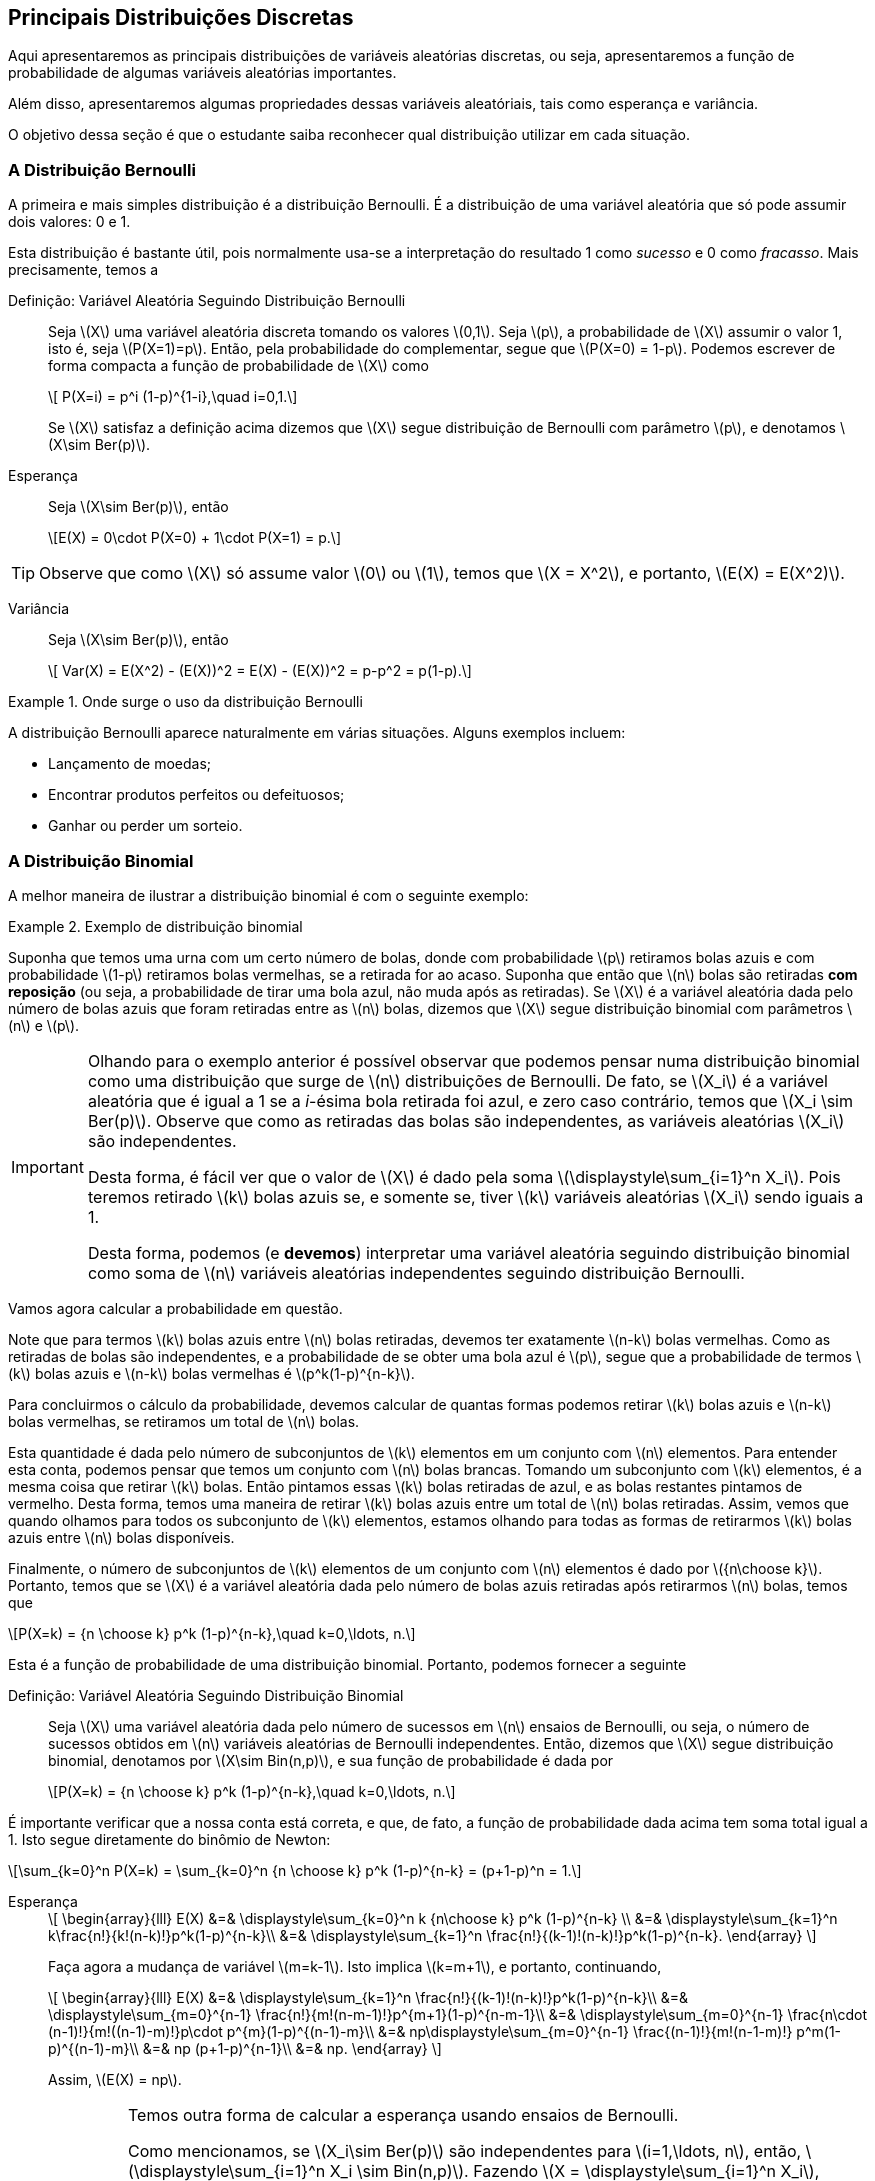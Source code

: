 == Principais Distribuições Discretas

(((Distribuição)))

Aqui apresentaremos as principais distribuições de variáveis aleatórias discretas, ou seja, 
apresentaremos a função de probabilidade de algumas variáveis aleatórias importantes.

Além disso, apresentaremos algumas propriedades dessas variáveis aleatóriais, tais como
esperança e variância.

O objetivo dessa seção é que o estudante saiba reconhecer qual distribuição utilizar em 
cada situação. 

=== A Distribuição Bernoulli

(((Distribuição, Bernoulli)))

A primeira e mais simples distribuição é a distribuição Bernoulli. É a distribuição de uma 
variável aleatória que só pode assumir dois valores: 0 e 1.

Esta distribuição é bastante útil, pois normalmente usa-se a interpretação do resultado
1 como _sucesso_ e 0 como _fracasso_.  Mais precisamente, temos a

Definição: Variável Aleatória Seguindo Distribuição Bernoulli::
+
--
Seja latexmath:[$X$] uma variável aleatória discreta tomando os valores latexmath:[$0,1$]. 
Seja latexmath:[$p$], a probabilidade de latexmath:[$X$] assumir o valor 1, isto é,
seja latexmath:[$P(X=1)=p$]. Então, pela probabilidade do complementar, segue que
latexmath:[$P(X=0) = 1-p$]. Podemos escrever de forma compacta a função de probabilidade
de latexmath:[$X$] como
[latexmath]
++++
\[ P(X=i) = p^i (1-p)^{1-i},\quad i=0,1.\]
++++
Se latexmath:[$X$] satisfaz a definição acima dizemos que latexmath:[$X$] segue 
distribuição de Bernoulli com parâmetro latexmath:[$p$], e denotamos
latexmath:[$X\sim Ber(p)$]. 
--

Esperança::
+
--
Seja latexmath:[$X\sim Ber(p)$], então
[latexmath]
++++
\[E(X) = 0\cdot P(X=0) + 1\cdot P(X=1) = p.\]
++++
--

TIP: Observe que como latexmath:[$X$] só assume valor latexmath:[$0$] ou latexmath:[$1$], temos que 
latexmath:[$X = X^2$], e portanto, latexmath:[$E(X) = E(X^2)$].

Variância::
+
--
Seja latexmath:[$X\sim Ber(p)$], então
[latexmath]
++++
\[
Var(X) = E(X^2) - (E(X))^2 = E(X) - (E(X))^2 = p-p^2 = p(1-p).\]
++++
--

.Onde surge o uso da distribuição Bernoulli
====
A distribuição Bernoulli aparece naturalmente em várias situações. Alguns exemplos incluem:

* Lançamento de moedas;
* Encontrar produtos perfeitos ou defeituosos;
* Ganhar ou perder um sorteio.
====

=== A Distribuição Binomial

(((Distribuição, Binomial)))

A melhor maneira de ilustrar a distribuição binomial é com o seguinte exemplo:

.Exemplo de distribuição binomial
====
Suponha que temos uma urna com um certo número de bolas, donde com probabilidade
latexmath:[$p$] retiramos bolas azuis e com probabilidade latexmath:[$1-p$]
retiramos bolas vermelhas, se a retirada for ao acaso. Suponha que então
que latexmath:[$n$] bolas são retiradas *com reposição* (ou seja,
a probabilidade de tirar uma bola azul, não muda após as retiradas). 
Se latexmath:[$X$] é a variável aleatória dada pelo número de bolas azuis
que foram retiradas entre as latexmath:[$n$] bolas, dizemos que 
latexmath:[$X$] segue distribuição binomial com parâmetros latexmath:[$n$] 
e latexmath:[$p$]. 
====

[IMPORTANT]
====
Olhando para o exemplo anterior é possível observar que podemos pensar
numa distribuição binomial como uma distribuição que surge de 
latexmath:[$n$] distribuições de Bernoulli. De fato, se latexmath:[$X_i$]
é a variável aleatória que é igual a 1 se a _i_-ésima bola retirada foi
azul, e zero caso contrário, temos que latexmath:[$X_i \sim Ber(p)$]. 
Observe que como as retiradas das bolas são independentes, as variáveis
aleatórias latexmath:[$X_i$] são independentes. 

Desta forma, é fácil ver que o valor de latexmath:[$X$] é dado pela soma
latexmath:[$\displaystyle\sum_{i=1}^n X_i$]. Pois teremos retirado 
latexmath:[$k$] bolas azuis se, e somente se, tiver latexmath:[$k$]
variáveis aleatórias latexmath:[$X_i$] sendo iguais a 1.

Desta forma, podemos (e *devemos*) interpretar uma variável aleatória
seguindo distribuição binomial
como soma de latexmath:[$n$] variáveis aleatórias independentes
seguindo distribuição Bernoulli.
====

Vamos agora calcular a probabilidade em questão.

Note que para termos latexmath:[$k$] bolas azuis entre latexmath:[$n$] bolas
retiradas, devemos  ter exatamente latexmath:[$n-k$] bolas vermelhas. 
Como as retiradas de bolas são independentes, e a probabilidade de se 
obter uma bola azul é latexmath:[$p$], segue que a probabilidade
de termos latexmath:[$k$] bolas azuis e latexmath:[$n-k$] bolas vermelhas
é latexmath:[$p^k(1-p)^{n-k}$]. 

Para concluirmos o cálculo da probabilidade,
devemos calcular de quantas formas podemos retirar latexmath:[$k$] bolas
azuis e latexmath:[$n-k$] bolas vermelhas, se retiramos um total de 
latexmath:[$n$] bolas.

Esta quantidade é dada pelo número de subconjuntos de latexmath:[$k$] 
elementos em um conjunto com latexmath:[$n$] elementos. Para entender
esta conta, podemos pensar que temos um conjunto com latexmath:[$n$] 
bolas brancas. Tomando um subconjunto com latexmath:[$k$] elementos,
é a mesma coisa que retirar latexmath:[$k$] bolas. Então
pintamos essas latexmath:[$k$] bolas retiradas de azul, e as bolas
restantes pintamos de vermelho. Desta forma, temos uma maneira de 
retirar latexmath:[$k$] bolas azuis entre um total de latexmath:[$n$]
bolas retiradas. Assim, vemos que quando olhamos para todos os 
subconjunto de latexmath:[$k$] elementos, estamos olhando para
todas as formas de retirarmos latexmath:[$k$] bolas azuis 
entre latexmath:[$n$] bolas disponíveis.

Finalmente, o número de subconjuntos de latexmath:[$k$] elementos
de um conjunto com latexmath:[$n$] elementos é dado por
latexmath:[${n\choose k}$]. Portanto, temos que se latexmath:[$X$]
é a variável aleatória dada pelo número de bolas azuis retiradas
após retirarmos latexmath:[$n$] bolas, temos que
[latexmath]
++++
\[P(X=k) = {n \choose k} p^k (1-p)^{n-k},\quad k=0,\ldots, n.\]
++++

Esta é a função de probabilidade de uma distribuição binomial. Portanto, podemos fornecer
a seguinte

Definição: Variável Aleatória Seguindo Distribuição Binomial::
+
--
Seja latexmath:[$X$] uma variável aleatória dada pelo número de sucessos em latexmath:[$n$] 
ensaios de Bernoulli, ou seja, o número de sucessos obtidos em latexmath:[$n$]
variáveis aleatórias de Bernoulli independentes. Então, dizemos que latexmath:[$X$]
segue distribuição binomial, denotamos por latexmath:[$X\sim Bin(n,p)$], e sua função de probabilidade é dada por
[latexmath]
++++
\[P(X=k) = {n \choose k} p^k (1-p)^{n-k},\quad k=0,\ldots, n.\]
++++
--

É importante verificar que a nossa conta está correta, e que, de fato, a função de probabilidade
dada acima tem soma total igual a 1. Isto segue diretamente do binômio de Newton:

[latexmath]
++++
\[\sum_{k=0}^n P(X=k) = \sum_{k=0}^n {n \choose k} p^k (1-p)^{n-k} = (p+1-p)^n = 1.\]
++++


Esperança:: 
+
--
[latexmath]
++++
\[
\begin{array}{lll}
E(X) &=& \displaystyle\sum_{k=0}^n k {n\choose k} p^k (1-p)^{n-k} \\
&=& \displaystyle\sum_{k=1}^n k\frac{n!}{k!(n-k)!}p^k(1-p)^{n-k}\\
&=& \displaystyle\sum_{k=1}^n \frac{n!}{(k-1)!(n-k)!}p^k(1-p)^{n-k}.
\end{array}
\]
++++
Faça agora a mudança de variável latexmath:[$m=k-1$]. Isto 
implica latexmath:[$k=m+1$], e portanto, continuando,
[latexmath]
++++
\[
\begin{array}{lll}
E(X) &=& \displaystyle\sum_{k=1}^n \frac{n!}{(k-1)!(n-k)!}p^k(1-p)^{n-k}\\
&=& \displaystyle\sum_{m=0}^{n-1} \frac{n!}{m!(n-m-1)!}p^{m+1}(1-p)^{n-m-1}\\
&=& \displaystyle\sum_{m=0}^{n-1} \frac{n\cdot (n-1)!}{m!((n-1)-m)!}p\cdot p^{m}(1-p)^{(n-1)-m}\\
&=& np\displaystyle\sum_{m=0}^{n-1} \frac{(n-1)!}{m!(n-1-m)!} p^m(1-p)^{(n-1)-m}\\
&=& np (p+1-p)^{n-1}\\
&=& np.
\end{array}
\]
++++

Assim, latexmath:[$E(X) = np$]. 

[IMPORTANT]
====
Temos outra forma de calcular a esperança usando ensaios de Bernoulli.

Como mencionamos, se latexmath:[$X_i\sim Ber(p)$] são independentes para
latexmath:[$i=1,\ldots, n$], então, latexmath:[$\displaystyle\sum_{i=1}^n X_i \sim Bin(n,p)$].
Fazendo latexmath:[$X = \displaystyle\sum_{i=1}^n X_i$], temos que latexmath:[$X\sim Bin(n,p)$],
e usando a propriedade de soma de esperança, segue que
[latexmath]
++++
\[E(X) = E\Big(\sum_{i=1}^n X_i\Big) = \sum_{i=1}^n E(X_i) = \sum_{i=1}^n p = np,\]
++++
pois, como vimos na distribuição Bernoulli, latexmath:[$E(X_i) = p$]. 
====
--

Variância::
+
--
Vamos começar calculando latexmath:[$E(X^2)$]:
[latexmath]
++++
\[
\begin{array}{lll}
E(X^2) &=& \displaystyle\sum_{k=0}^n k^2 {n\choose k}p^k (1-p)^{n-k}\\
&=& \displaystyle\sum_{k=1}^n k(k-1 +1) {n\choose k}p^k (1-p)^{n-k}\\
&=& \displaystyle\sum_{k=2}^n k(k-1) {n\choose k}p^k (1-p)^{n-k} + \displaystyle\sum_{k=1}^n k {n\choose k}p^k (1-p)^{n-k}\\
&=& \displaystyle\sum_{k=2}^n k(k-1) {n\choose k}p^k (1-p)^{n-k} + E(X)\\
&=& \displaystyle\sum_{k=2}^n k(k-1) {n\choose k}p^k (1-p)^{n-k} + np.
\end{array}
\]
++++
Vamos então calcular o último somatório do lado direito:
[latexmath]
++++
\[
\begin{array}{lll}
\displaystyle\sum_{k=2}^n k(k-1) {n\choose k}p^k (1-p)^{n-k} &=& \displaystyle\sum_{k=2}^n k(k-1) \frac{n!}{k!(n-k)!}p^k (1-p)^{n-k}\\
&=& \displaystyle\sum_{k=2}^n \frac{n!}{(k-2)!(n-k)!}p^k (1-p)^{n-k}.
\end{array}
\]
++++
Façamos agora a mudança de variável latexmath:[$m=k-2$], daí latexmath:[$k=m+2$]. Portanto,
[latexmath]
++++
\[
\begin{array}{lll}
\displaystyle\sum_{k=2}^n k(k-1) {n\choose k}p^k (1-p)^{n-k} &=& \displaystyle\sum_{m=0}^{n-2}  \frac{n!}{m!(n-2-m)!}p^{m+2} (1-p)^{n-2-m}\\
&=& \displaystyle\sum_{m=0}^{n-2}  n(n-1)\frac{(n-2)!}{m!(n-2-m)!}p^2\cdot p^{m} (1-p)^{n-2-m}\\
&=& n(n-1)p^2 \displaystyle\sum_{m=0}^{n-2}  \frac{(n-2)!}{m!(n-2-m)!}p^{m} (1-p)^{n-2-m}\\
&=& n(n-1)p^2 (p+1-p)^{n-2}\\
&=& n(n-1)p^2.
\end{array}
\]
++++

Assim, juntando as contas, temos que
[latexmath]
++++
\[
E(X^2) = n(n-1)p^2 + np = (np)^2 + np - np^2 = (np)^2 + np(1-p). 
\]
++++

Finalmente, obtemos
[latexmath]
++++
\[
\begin{array}{lll}
Var(X) &=& E(X^2) - (E(X))^2 = (np)^2 + np(1-p)-(np)^2\\
&=& np(1-p).
\end{array}
\]
++++
--

Exercício::
+
--
Um servidor de um jogo online possui 20 _slots_ disponíveis, ou seja,
aceita até 20 jogadores simultaneamente. A probabilidade, em qualquer
hora do dia, de que um desses _slots_ esteja disponível é de 40%, 
e que a disponibilidade dos _slots_ são independentes.
Qual a probabilidade de um par de amigos encontrarem dois slots disponíveis?
--

_Solução_::
+
--
Seja latexmath:[$X$] o número de _slots_ disponíveis no jogo. Sabemos,
pela definição do problema que latexmath:[$X\sim Bin(20,0.4)$].
Queremos calcular latexmath:[$P(X\geq 2)$]. 

Note que latexmath:[$P(X\geq 2) = 1 - P(X=1) - P(X=0)$]. Daí,
[latexmath]
++++
\[
P(X=0) = {20 \choose 0} (0.4)^0(0.6)^{20} = (0.6)^{20};
\]
++++
e
[latexmath]
++++
\[
P(X=1) = {20\choose 1} 0.4(0.6)^{19} = 20\cdot 0.4 (0.6)^{19} = 8\cdot (0.6)^{19}.
\]
++++
Desta forma,
[latexmath]
++++
\[
P(X\geq 2) = 1-(0.6)^{20} - 8(0.6)^{19}.
\]
++++
--

NOTE: Observe que a hipótese de independência no exemplo acima não é realista, porém
é necessária para ser possível trabalhar matematicamente. Caso contrário seria
muito complicado. Suposições desta natureza para facilitar a resolução prática
de problemas são muito comuns.


=== A Distribuição Geométrica
(((Distribuição, Geométrica)))

Suponha que uma pessoa tem uma moeda que pode ser desonesta, 
ou seja, assume cara com probabilidade latexmath:[$p$], e coroa com probabilidade
latexmath:[$1-p$]. Vamos agora considerar o experimento aleatório:
lançar esta moeda sucessivamente até obter cara.

Qual a probabilidade da cara ser obtida no lançamento número latexmath:[$k$]?
Ou colocando numa forma mais matemática, se latexmath:[$X$] é a variável
aleatória dada pelo número do lançamento no qual a cara foi obtida, qual
é a probabilidade latexmath:[$P(X=k)$]?

A resposta é simples. Para obtermos cara no lançamento número latexmath:[$k$],
esta pessoa terá que ter obtido coroa em todos os latexmath:[$k-1$] lançamentos
anteriores e ter obtido cara exatamente no latexmath:[$k$]-ésimo lançamento. 
Como os lançamentos das moedas são independentes, temos que esta probabilidade
é
[latexmath]
++++
\[
P(X=k) = p(1-p)^{k-1},\quad k=1,2,\ldots.
\]
++++

Essa variável aleatória latexmath:[$X$] é uma variável aleatória que segue distribuição geométrica. 
Mais precisamente,

Definição: Variável Aleatória Seguindo Distribuição Geométrica::
+
--
Sejam latexmath:[$X_1,X_2,X_3,\ldots$] variáveis aleatórias independentes seguindo distribuição
Bernoulli com parâmetro latexmath:[$p$]. Seja latexmath:[$X$] a variável aleatória dada pela
ocorrência do primeiro sucesso, ou seja, o menor índice latexmath:[$i$], tal que latexmath:[$X_i$]
teve sucesso. Então, dizemos que latexmath:[$X$] segue distribuição geométrica com parâmetro latexmath:[$p$],
e denotamos latexmath:[$X\sim G(p)$]. A função de probabilidade de latexmath:[$X$] é dada por
[latexmath]
++++
\[
P(X=k) = p(1-p)^{k-1},\quad k=1,2,\ldots.
\]
++++
--

Primeiro vamos observar que a nossa conta está correta e, de fato, a função descrita acima é uma função de probabilidade.
Temos claramente que latexmath:[$p(1-p)^{k-1}\geq 0$], e pela soma dos termos de uma progressão *geométrica*, temos
[latexmath]
++++
\[
\sum_{k=1}^\infty p(1-p)^{k-1} = p\sum_{k=1}^\infty (1-p)^{k-1} = p\frac{1}{1-(1-p)} = \frac{p}{p} = 1.
\]
++++

Antes de calcularmos a esperança e variância da distribuição geométrica utilizaremos os seguintes resultados
sobre séries geométricas e suas derivadas:

* Definindo a função latexmath:[$f(r) = \sum_{k=0}^\infty r^k$], temos que ela converge para 
latexmath:[$0\leq r < 1$], e vale a igualdade
[latexmath]
++++
\[
f(r) = \sum_{k=0}^\infty r^k = \frac{1}{1-r};
\]
++++

* Temos que para todo latexmath:[$0\leq r < 1$], latexmath:[$f$] é infinitamente diferenciável, e sua derivada, para
latexmath:[$0\leq r <1$] é dada por
[latexmath]
++++
\[
f'(r) = \sum_{k=1}^\infty k r^{k-1} = \frac{1}{(1-r)^2};
\]
++++

* Para latexmath:[$0\leq r <1$] a segunda derivada de latexmath:[$f$] é dada por
[latexmath]
++++
\[
f''(r) = \sum_{k=2}^\infty k(k-1)r^{k-2} = \frac{2}{(1-r)^3}.
\]
++++


Esperança::
+
--
Temos que
[latexmath]
++++
\[
\begin{array}{lll}
E(X)&=& \displaystyle\sum_{k=1}^\infty kp(1-p)^{k-1}\\
&=& p \displaystyle\sum_{k=1}^\infty k (1-p)^{k-1}\\
&=& p \displaystyle\frac{1}{(1-(1-p))^2}\\
&=& p \displaystyle\frac{1}{p^2}\\
&=&\displaystyle\frac{1}{p}.
\end{array}
\]
++++
--


Variância::
+
--

Para encontrar latexmath:[$E(X^2)$] vamos calcular primeiro
latexmath:[$E[X(X-1)\]$], usando a fórmula da segunda derivada
da série geométrica:
[latexmath]
++++
\[
\begin{array}{lll}
E[X(X-1)] &=& \displaystyle\sum_{k=2}^\infty k(k-1) p(1-p)^{k-1}\\
&=& p(1-p) \displaystyle\sum_{k=2}^\infty k(k-1) (1-p)^{k-2}\\
&=& p (1-p) \displaystyle\frac{2}{(1-(1-p))^3}\\
&=& p (1-p) \displaystyle\frac{2}{p^3}\\
&=& \displaystyle\frac{2(1-p)}{p^2}.
\end{array}
\]
++++

Assim, segue que:
[latexmath]
++++
\[
E[X(X-1)] = E(X^2-X) = E(X^2) - E(X) = E(X^2) - \frac{1}{p}.
\]
++++
Ou seja, 
[latexmath]
++++
\[
E(X^2) = E(X^2) + \frac{1}{p} = \frac{2(1-p)}{p^2} + \frac{1}{p} = \frac{2-2p}{p^2}+\frac{p}{p^2} = \frac{2-p}{p^2}.
\]
++++
Finalmente,
[latexmath]
++++
\[
Var(X) = E(X^2) - (E(X))^2 = \frac{2-p}{p^2} - \frac{1}{p^2} = \frac{1-p}{p^2}.
\]
++++
--

(((Distribuição, Geométrica, Perda de memória)))

Perda de Memória::
+
--
Suponha que João está lançando moedas até o resultado sair cara. Suponha que esta João já lançou a moeda 12 vezes, e ainda não saiu cara,
isto significa que a probabilidade do resultado sair cara no próximo lançamento será maior do que era 12 jogadas atrás?

A resposta é não. Não importa o quanto tempo João tenha esperado, a probabilidade do próximo lançamento sempre será 1/2. Esta propriedade da
distribuição geométrica é chamada de _perda de memória_.

Mais precisamente, seja latexmath:[$X$] uma variável aleatória seguindo distribuição Geométrica com parâmetro latexmath:[$p$].
Então, temos que para todo par de inteiros positivos, latexmath:[$m,n$], vale
[latexmath]
++++
\[
P(X>m+n|X>m) = P(X>n).
\]
++++

De fato, temos que
[latexmath]
++++
\[
P(X>m+n|X>m) = \frac{P(X>m+n,X>m)}{P(X>m)} = \frac{P(X>m+n)}{P(X>m)},
\]
++++
no entanto, usando a fórmula da soma dos termos de uma progressão geométrica infinita, temos
[latexmath]
++++
\[
P(X>m+n) = \sum_{k=m+n+1}^\infty p(1-p)^{k-1} = \frac{p(1-p)^{m+n}}{1-(1-p)} = (1-p)^{m+n}.
\]
++++
Analogamente, latexmath:[$P(X>m) = (1-p)^m$]. Logo,

[latexmath]
++++
\[
P(X>m+n|X>m) = \frac{P(X>m+n)}{P(X>m)} = \frac{(1-p)^{m+n}}{(1-p)^m} = (1-p)^n = P(X>n).
\]
++++

Isto prova a perda de memória. Observe que aqui, na realidade, 
mostra mais do que falamos. Não só diz que a próxima probabilidade não muda,
mas essencialmente diz o seguinte: se João já esperou um certo 
tempo latexmath:[$m$] para sair cara, e a cara ainda não saiu,
as probabilidades de sair cara dali para frente são as mesmas 
de como se ele tivesse começado a lançar naquele momento. Ou seja,
a distribuiçã geométrica ``esquece'' todo o passado que já foi executado.
--



=== A Distribuição Pascal (ou Binomial Negativa)

(((Distribuição, Pascal)))
(((Distribuição, Binomial Negativa)))

==== Generalização do Binômio de Newton

Antes de definirmos esta distribuição, vamos rever rapidamente um pouco de teoria matemática
presente em cursos de cálculo.

(((Série de Taylor)))

(((Função, Analítica)))

Existe uma classe de funções reais, tais que a seguinte fórmula, conhecida como
_expansão em série de Taylor_, é verdade

[latexmath]
++++
\[
f(x) = f(a) + f'(a)(x-a) + \frac{f''(a)}{2} (x-a)^2 + \cdots = \sum_{k=0}^\infty \frac{f^{(k)}(a)}{k!} (x-a)^k,
\]
++++

onde latexmath:[$f^{(k)}(a)$] denota a latexmath:[$k$]-ésima derivada de latexmath:[$f$] no ponto latexmath:[$a$],
e latexmath:[$f:I\to\mathbb{R}$], onde latexmath:[$I\subset\mathbb{R}$] é um intervalo aberto.

As funções tais que essa expansão é válida são conhecidas como _funções analíticas_. 

IMPORTANT: Conhecemos várias funções analíticas: a função exponencial; seno; co-seno; logaritmo; poliônimos e frações de polinômios.

Um caso particular importante é dado pelas funções do tipo latexmath:[$f(x) = (1-x)^{-r-1} = \frac{1}{(1-x)^{r+1}}$], onde latexmath:[$r$]
é um número natural. Como latexmath:[$f$] é fração de polinômios, temos que latexmath:[$f$] é analítica. Assim, considerando o 
ponto latexmath:[$a=0$], temos
[latexmath]
++++
\[
f(x) = (1-x)^{-r-1};\quad f'(x) = -(-r-1)(1-x)^{-r-2};\quad f''(x) = -(-r-2)(-r-1)(1-x)^{-r-3},\ldots,
\]
++++
e em geral, temos
[latexmath]
++++
\[
f^{(k)}(x) = -(-r-k)(-r-(k-1))\cdots(-r-1)(1-x)^{-r-k-1}.
\]
++++

(((Coeficiente Binomial Generalizado)))

Definindo o _coeficiente binomial generalizado_ como
[latexmath]
++++
\[
{-r \choose k} = \frac{(-r)(-r-1)\ldots (-r-k+1)}{k!},\quad k=0,1,2,\ldots,
\]
++++
podemos escrever
[latexmath]
++++
\[
f^{(k)}(x) = (-1)^k k! {-r-1\choose k} (1-x)^{-r-k-1}.
\]
++++

Aplicando no ponto latexmath:[$a=0$], temos 

[latexmath]
++++
\[
f^{(k)}(0) = (-1)^k k! {-r-1\choose k},
\]
++++

por sua vez, usando na série de Taylor, obtemos, 

[latexmath]
++++
\[
(1-x)^{-r-1} = f(x) = \sum_{k=0}^\infty \frac{f^{(k)}(0)}{k!} x^k = \sum_{k=0}^\infty (-1)^k {-r-1\choose k} x^k = \sum_{k=0}^\infty  {-r-1\choose k} (-x)^k.
\]
++++

(((Binômio de Newton, Generalizado)))

Assim, temos o binômio de Newton generalizado:

[latexmath]
++++
\[
(1-x)^{-r-1} = \sum_{k=0}^\infty  {-r-1\choose k} (-x)^k.
\]
++++

Observe que vale também a igualdade:

[latexmath]
++++
\[
\begin{array}{lll}
\displaystyle{r+k\choose k} &=& \displaystyle\frac{(r+k)(r+k-1)\cdots (r+1)r}{k!}\\
&=& \displaystyle(-1)^k \frac{(-r-k)(-r-(k-1))\cdots (-r-1)(-r)}{k!} = (-1)^k {-r-1 \choose k}.
\end{array}
\]
++++

Daí, vale também a fórmula do binômio de Newton generalizado:

[latexmath]
++++
\[
(1-x)^{-r-1} = \sum_{k=0}^\infty {r+k\choose k} x^k.
\]
++++

==== Distribuição Pascal

A distribuição de Pascal (ou Binomial Negativa) é uma generalização natural da distribuição geométrica. Para entendermos melhor
esta distribuição, voltemos ao exemplo do lançamento de moedas. 

Se uma pessoa tem uma moeda que pode ser desonesta, ou seja, assume cara com probabilidade latexmath:[$p$], e coroa com probabilidade
latexmath:[$1-p$]. Suponha que temos o seguinte experimento aleatório: lançar uma moeda sucessivamente até obter latexmath:[$r$] caras.

Qual a probabilidade da latexmath:[$r$]-ésima cara ser obtida no lançamento latexmath:[$k$]? Ou, escrevendo de uma maneira
matematicamente mais precisa, se latexmath:[$X$] denota a variável aleatória dada pelo número do lançamento pelo qual a 
latexmath:[$r$]-ésima cara foi obtida, qual é a probabilidade latexmath:[$P(X=k)$]?

Vamos calcular essa probabilidade por partes. Comece notando que latexmath:[$X=k$], se e somente se, no latexmath:[$k$]-ésimo
lançamento o resultado foi cara e nos latexmath:[$k-1$] lançamentos anteriores, obtemos latexmath:[$r-1$] caras. O número de 
formas de isso acontecer é simples: escolher latexmath:[$r-1$] resultados para sair cara, entre latexmath:[$k-1$] resultados possíveis,
ou seja, temos latexmath:[${k-1\choose r-1}$] possibilidades. 

Finalmente, como
em um total de latexmath:[$k$] lançamentos, saíram latexmath:[$r$] caras e latexmath:[$k-r$] coroas, e temos latexmath:[${k-1 \choose r-1}$]
possibilidades, a probabilidade é dada por
[latexmath]
++++
\[
P(X=k) = {k-1\choose r-1} p^r(1-p)^{k-r},\quad k=r,r+1,\ldots,
\]
++++
onde latexmath:[$k\geq r$], pois para obter latexmath:[$r$] caras, temos que no mínimo ter latexmath:[$k$] lançamentos.

IMPORTANT: Observe que se latexmath:[$r=1$], temos que latexmath:[$X$] segue uma distribuição geométrica com parâmetro 
latexmath:[$p$].

Mais precisamente,

Definição: Variável Aleatória Seguindo Distribuição Pascal::
+
--
Sejam latexmath:[$X_1,X_2,\ldots$] variáveis aleatórias independentes seguindo distribuição Bernoulli com parâmetro 
latexmath:[$p$]. Seja latexmath:[$X$] a variável aleatória dada pela ocorrência do latexmath:[$r$]-ésimo sucesso, ou
seja, o índice latexmath:[$i$], tal que latexmath:[$X_i$] é o latexmath:[$r$]-ésimo sucesso. Então, dizemos que 
latexmath:[$X$] segue distribuição Pascal (ou binomial negativa) com parâmetros latexmath:[$r$] e latexmath:[$p$],
e denotamos latexmath:[$X\sim Pas(r,p)$]. A função de probabilidade de latexmath:[$X$] é
[latexmath]
++++
\[
P(X=k) = {k-1\choose r-1} p^r(1-p)^{k-r},\quad k=r,r+1,\ldots,
\]
++++
--

Vamos começar mostrando que a função acima é, de fato, uma função de probabilidade. Claramente, latexmath:[${k-1\choose r-1} p^r(1-p)^{k-r}\geq 0$],
e, temos ainda que usando a mudança de variável latexmath:[$j=k-r$], 
[latexmath]
++++
\[
\begin{array}{lll}
\displaystyle\sum_{k=r}^\infty {k-1\choose r-1} p^r(1-p)^{k-r} &=& \displaystyle\sum_{j=0}^\infty {j+r-1\choose r-1} p^r (1-p)^j\\
&=& p^r \displaystyle\sum_{j=0}^\infty {j+r-1 \choose j} (1-p)^j\\
&=& p^r \displaystyle\frac{1}{(1-(1-p))^r}\\
&=& p^r\displaystyle\frac{1}{p^r}\\
&=& 1,
\end{array}
\]
++++

onde usamos o binômio de Newton generalizado e usamos que 
[latexmath]
++++
\[
{j+r-1\choose r-1} =\frac{(j+r-1)!}{(r-1)!j!} =  {j+r-1\choose j}.
\]
++++

[NOTE]
====
A distribuição de Pascal, ou Binomial Negativa, recebe o nome de binomial negativa, por utilizar o binômio de Newton
generalizado (com expoente negativo) para calcular sua esperança e variância, assim como para mostrar que a 
soma das probabilidades é igual a 1.
====

[IMPORTANT]
====
Existe uma caracterização da distribuição Pascal em termos de soma de variáveis aleatórias
seguindo distribuição geométrica:
sejam latexmath:[$X_1,X_2,\ldots,X_r$] variáveis aleatórias independentes seguindo distribuição
Geométrica com parâmetro latexmath:[$p$]. Assim, definindo latexmath:[$X=\sum_{k=1}^r X_k$], temos
que latexmath:[$X$] segue distribuição Pascal com parâmetros latexmath:[$r$] e latexmath:[$p$]. 

A intuição é que para termos a ``posição'' do latexmath:[$r$]-ésimo sucesso, contabilizamos a posição
do primeiro sucesso com a variável latexmath:[$X_1$], adicionamos a variável latexmath:[$X_2$]
para obter a posição do segundo sucesso, latexmath:[$\ldots,$],
adicionamos a variável latexmath:[$X_r$] para obter a posição do latexmath:[$r$]-ésimo sucesso. Ou seja,
cada variável geométrica latexmath:[$X_i$] representa o tempo que temos que esperar
entre os sucessos, até a obtenção de um sucesso.
====

Esperança::
+
--

Temos que, fazendo a mudança latexmath:[$j=k-r$], 

[latexmath]
++++
\[
\begin{array}{lll}
\displaystyle E(X) &=& \displaystyle\sum_{k=r}^\infty k {k-1 \choose r-1} p^r (1-p)^{k-r} \\
&=& \displaystyle\sum_{j=0}^\infty (j+r) {j+r-1\choose r-1} p^r (1-p)^j\\
&=& p^r \displaystyle\sum_{j=0}^\infty (j+r)\frac{(j+r-1)!}{(r-1)!j!} (1-p)^j\\
&=& p^r \displaystyle\sum_{j=0}^\infty \frac{(j+r)!}{(r-1)!j!} (1-p)^j\\
&=& p^r \displaystyle\sum_{j=0}^\infty r \frac{(j+r)!}{r!j!} (1-p)^j\\
&=& p^r \displaystyle\sum_{j=0}^\infty r {j+r\choose j} (1-p)^j\\
&=& r p^r \displaystyle\sum_{j=0}^\infty {j+r\choose j} (1-p)^j\\
&=& r p^r \displaystyle\frac{1}{(1-(1-p))^{r+1}}\\
&=& \displaystyle\frac{r}{p}.
\end{array}
\]
++++

[IMPORTANT]
====
Vale a pena notar que utilizando a caracterização de latexmath:[$X$] como soma de variáveis
aleatórias independentes seguindo distribuição geométrica, temos que
[latexmath]
++++
\[
X = \sum_{i=1}^r X_i,
\]
++++
onde latexmath:[$X_i\sim G(p)$]. Daí,
[latexmath]
++++
\[
E(X) = E\Big( \sum_{i=1}^r X_i \Big) = \sum_{i=1}^r E(X_i) = \sum_{i=1}^r \frac{1}{p} = \frac{r}{p}.
\]
++++
====
--

Variância::
+
--
Vamos começar calculando latexmath:[$E[X(X+1)\]$]:
[latexmath]
++++
\[
\begin{array}{lll}
\displaystyle E[X(X+1)] &=& \displaystyle\sum_{k=r}^\infty k(k+1) {k-1 \choose r-1} p^r (1-p)^{k-r} \\
&=& \displaystyle\sum_{j=0}^\infty (j+r+1)(j+r) {j+r-1\choose r-1} p^r (1-p)^j\\
&=& p^r \displaystyle\sum_{j=0}^\infty (j+r+1)(j+r)\frac{(j+r-1)!}{(r-1)!j!} (1-p)^j\\
&=& p^r \displaystyle\sum_{j=0}^\infty \frac{(j+r+1)!}{(r-1)!j!} (1-p)^j\\
&=& p^r \displaystyle\sum_{j=0}^\infty r(r+1) \frac{(j+r+1)!}{(r+1)!j!} (1-p)^j\\
&=& p^r \displaystyle\sum_{j=0}^\infty r(r+1) {j+r+1\choose j} (1-p)^j\\
&=& r(r+1) p^r \displaystyle\sum_{j=0}^\infty {j+r+1\choose j} (1-p)^j\\
&=& r(r+1) p^r \displaystyle\frac{1}{(1-(1-p))^{r+2}}\\
&=& \displaystyle\frac{r(r+1)}{p^2}.
\end{array}
\]
++++

Portanto, temos que latexmath:[$E[X(X+1)\] = E(X^2+X) = E(X^2)+E(X)$]. Como latexmath:[$E(X) = r/p$] e 
latexmath:[$E[X(X+1)\] = r(r+1)/p^2$], temos que
[latexmath]
++++
\[
E(X^2) = \frac{r(r+1)}{p^2} - \frac{r}{p} = \frac{r^2 + r - rp}{p^2}.
\]
++++
Finalmente, a variância é dada por
[latexmath]
++++
\[
Var(X) = E(X^2) - (E(X))^2 = \frac{r^2+r-rp}{p^2} - \frac{r^2}{p^2} = \frac{r-rp}{p^2} = \frac{r(1-p)}{p^2}.
\]
++++

--

=== Distribuição Hipergeométrica

Assim como na distribuição binomial, vamos ilustrar a distribuição hipergeométrica com um exemplo:

.Exemplo de distribuição hipergeométrica
====
Suponha que temos uma urna com latexmath:[$N$] bolas, das quais latexmath:[$n$] bolas são _azuis_, e 
latexmath:[$N-n$] bolas são _vermelhas_. Suponha que latexmath:[$m$] bolas foram retiradas aleatoriamente
da urna *sem reposição*. Se latexmath:[$X$] é a variável aleatória dada pelo número de bolas azuis
que foram retiradas entre as latexmath:[$m$] bolas, dizemos que latexmath:[$X$] segue distribuição
hipergeométrica com parâmetros latexmath:[$N,n,m$].
====

Vamos agora calcular a probabilidade em questão. 

Queremos calcular a probabilidade de termos latexmath:[$k$] bolas azuis. 
Note que temos latexmath:[$m$] retiradas de bolas, entre as quais queremos 
latexmath:[$k$] bolas azuis e latexmath:[$m-k$] bolas vermelhas. O
total de bolas azuis é latexmath:[$n$], então temos
latexmath:[${n\choose k}$] formas de selecionar estas bolas azuis
e como temos latexmath:[$N-n$] bolas vermelhas, temos latexmath:[${N-n\choose m-k}$]
formas de selecionar as bolas vermelhas. Como temos latexmath:[$N$] bolas
no total, e queremos selecionar latexmath:[$m$] bolas, temos
latexmath:[${N\choose m}$] formas de selecionar latexmath:[$m$] bolas. Portanto,
a probabilidade é dada por
[latexmath]
++++
\[
P(X=k) = \frac{{n\choose k}{N-n\choose m-k}}{{N\choose m}}.
\]
++++

Temos então a

(((Distribuição, Hipergeométrica)))

Definição: Variável Aleatória Seguindo Distribuição Hipergeométrica::
+
--
Suponha que temos latexmath:[$N$] objetos para selecionarmos.
Suponha que temos latexmath:[$n$] formas de obter uma seleção  ``boa'', 
e latexmath:[$N-n$] formas de obter uma seleção ``ruim''.
Suponha que tomemos  uma amostra de tamanho latexmath:[$m$], *sem reposição*,
e seja latexmath:[$X_i$] a variável aleatória que assume valor 1, se a 
latexmath:[$i$]-ésima seleção foi _boa_ e assume valor 0, se a latexmath:[$i$]-ésima
seleção foi _ruim_. Então se latexmath:[$X$] denota o número de seleções _boas_,
ou seja, se
[latexmath]
++++
\[
X = \sum_{i=1}^m X_i,
\]
++++
dizemos que latexmath:[$X$] segue distribuição hipergeométrica com parâmetros
latexmath:[$N,n, m$], denotamos por latexmath:[$X\sim HG(N,n,m)$], e sua
função de probabilidade é dada por
[latexmath]
++++
\[
P(X=k) = \frac{{n\choose k}{N-n\choose m-k}}{{N\choose m}},\quad k=0,\ldots, m.
\]
++++
--

Vamos mostrar que a função acima é uma função de probabilidade. Claramente, latexmath:[$\frac{{n\choose k}{N-m\choose m-k}}{{N\choose m}}\geq 0$].
Para mostrar que a soma sobre todos os valores de latexmath:[$k$] é igual a 1, vamos obter uma identidade de
coeficientes binomiais.

Considere o coeficiente de latexmath:[$x^m$] na expansão de latexmath:[$(1+x)^N$] em binômio de Newton. Este coeficiente
é dado por latexmath:[${N\choose m}$]. 

Por outro lado, sabemos que latexmath:[$(1+x)^N = (1+x)^n (1+x)^{N-n}$]. Vamos olhar então o coeficiente de
latexmath:[$x^m$] na expansão de latexmath:[$(1+x)^n (1+x)^{N-n}$], que é igual a latexmath:[${N\choose m}$].

Mas, observe que
[latexmath]
++++
\[
\begin{array}{lll}
\displaystyle (1+x)^n (1+x)^{N-n} &=& \displaystyle\Big( \sum_{i=0}^n {n\choose i} x^i\Big) \Big( \sum_{j=0}^{N-n} {N-n\choose j} x^j\Big)\\
&=& \displaystyle \sum_{i=0}^N \Big( \sum_{j=0}^i {n\choose j} {N-n\choose i-j} \Big) x^i. 
\end{array}
\]
++++

Assim, o coeficiente de latexmath:[$x^m$] na expansão de latexmath:[$(1+x)^n(1+x)^{N-n}$] é dado por
[latexmath]
++++
\[
\sum_{k=0}^m {n\choose k} {N-n\choose m-k}.
\]
++++

(((Identidade de Chu-Vandermonte)))

Portanto, notando que o coeficiente de latexmath:[$x^m$] na expansão de latexmath:[$(1+x)^n(1+x)^{N-n}$] é igual ao
coeficiente de latexmath:[$x^m$] na expansão de latexmath:[$(1+x)^N$], pois latexmath:[$(1+x)^N = (1+x)^n(1+x)^{N-n}$], 
chegamos à identidade de _Chu-Vandermonte_:

[latexmath]
++++
\[
{N\choose m} = \sum_{k=0}^m {n\choose k}{N-n\choose m-k}.
\]
++++

Dividindo ambos os lados por latexmath:[${N\choose m}$], temos

[latexmath]
++++
\[
\sum_{k=0}^m \frac{{n\choose k}{N-n\choose m-k}}{{N\choose m}} = 1.
\]
++++

Isto é o que queríamos provar, pois latexmath:[$P(X=k) = \frac{{n\choose k}{N-n\choose m-k}}{{N\choose m}}$].

Esperança::
+
--
Temos que
[latexmath]
++++
\[
\begin{array}{lll}
\displaystyle E(X) &=& \displaystyle \sum_{k=0}^m k \frac{{n\choose k}{N-n\choose m-k}}{{N\choose m}}\\
&=& \displaystyle \sum_{k=1}^m k \frac{{n\choose k}{N-n\choose m-k}}{{N\choose m}}\\
&=& \displaystyle \sum_{k=1}^m k {n\choose k} \frac{{N-n\choose m-k}}{{N\choose m}}\\
&=& \displaystyle \sum_{k=1}^m k \frac{n!}{k!(n-k)!} \frac{{N-n\choose m-k}}{{N\choose m}}\\
&=& \displaystyle \sum_{k=1}^m \frac{n!}{(k-1)!(n-k)!} \frac{{N-n\choose m-k}}{{N\choose m}}\\
&=& \displaystyle \sum_{k=1}^m n \frac{(n-1)!}{(k-1)!(n-k)!} \frac{{N-n\choose m-k}}{{N\choose m}}\\
&=& \displaystyle n \sum_{k=1}^m  {n-1 \choose k-1} \frac{{N-n\choose m-k}}{{N\choose m}}\\
&=& \displaystyle n \sum_{k=1}^m \frac{{n-1 \choose k-1}{N-n\choose m-k}}{{N\choose m}}\\
&=& \displaystyle n \sum_{k=1}^m \frac{{n-1 \choose k-1}{N-n\choose m-k}}{N/m {N-1 \choose m-1}}\\
&=& \displaystyle \frac{nm}{N} \sum_{k=1}^m \frac{{n-1 \choose k-1}{N-n\choose m-k}}{{N-1\choose m-1}}\\
&=& \displaystyle \frac{nm}{N},
\end{array}
\]
++++
onde na última igualdade utilizamos a identidade de Chu-Vandermonte com a terna latexmath:[$(N-1,n-1,m-1)$]. 

[NOTE]
====
Podemos também utilizar a caracterização de latexmath:[$X$] como a soma
[latexmath]
++++
\[
X = \sum_{i=1}^m X_i,
\]
++++
onde latexmath:[$X_i$] denota a variável aleatória que assume valor 1 se a latexmath:[$i$]-ésima seleção foi _boa_,
e assume valor 0 se a latexmath:[$i$]-ésima seleção foi _ruim_. 

Observe que temos latexmath:[$n$] seleções boas, entre um total de latexmath:[$N$] possibilidades, ou seja, 
para cada latexmath:[$i$], as variáveis latexmath:[$X_i$] possuem a mesma função de probabilidade:
[latexmath]
++++
\[
P(X_i =1 ) = \frac{n}{N},
\]
++++
daí, latexmath:[$E(X_i) = n/N$], e portanto,
[latexmath]
++++
\[
E(X) = E\Big(\sum_{i=1}^m X_i\Big) = \sum_{i=1}^m E(X_i) = \sum_{i=1}^m \frac{n}{N} = \frac{nm}{N}.
\]
++++
====
--

Variância::
+
--
Utilizando a mesma técnica da esperança é possível mostrar que 
[latexmath]
++++
\[
Var(X) = \frac{mn(N-n)(N-m)}{N^2(N-1)}.
\]
++++
--

=== Distribuição Poisson

(((Distribuição, Poisson)))

(((Lei dos eventos raros)))

Vamos começar motivando a definição da distribuição de Poisson por meio da aproximação
conhecida como _lei dos eventos raros_. Também é conhecida como aproximação da distribuição
binomial pela distribuição Poisson. 

Para tanto, considere o seguinte exemplo:

.Motivação para a distribuição de Poisson
====
Suponha que uma empresa tem uma linha telefônica dedicada exclusivamente a reclamações. 
Num período fixado de 4 horas (por exemplo 08:00 às 12:00) essa linha recebe em média 
500 ligações. Entretanto, essas ligações ocorrem aleatoriamente ao longo dessas 4 horas. Assim,
sabemos que ao longo dos dias, teremos uma quantidade média de 500 ligações ao final das 4 horas, mas não sabemos
em que momentos essas ligações são recebidas, nem o número exato de ligações recebidas em cada dia.

A pergunta que surge é: Qual a probabilidade de termos latexmath:[$k$] ligações no período de 4 horas no dia de hoje?


Responder a pergunta acima não é uma tarefa trivial, e essa resposta envolve o uso da distribuição de Poisson. 

Para resolver este problema, divida o intervalo de 4 horas em latexmath:[$n$] subintervalos, de mesmo tamanho, 
dado por latexmath:[$4/n$] horas, onde latexmath:[$n>500$]. Como 500 é o número médio de ligações recebidas
durante todo o período, é esperado que tenhamos no máximo uma ligação em cada intervalo (observe que se latexmath:[$n$] 
é muito grande, o intervalo fica muito pequeno, e a probabilidade de termos duas ligações no mesmo
intervalo é próxima de zero, assim essa aproximação faz sentido). 

Assim, temos aproximadamente uma probabilidade latexmath:[$500/n$] de termos uma ligação em cada intervalo. Como
temos latexmath:[$n$] intervalos, a probabilidade de termos latexmath:[$k$] ligações no total é dada pela 
probabilidade de escolhermos latexmath:[$k$] intervalos entre os latexmath:[$n$] intervalos disponíveis:
temos latexmath:[$n\choose k$] formas de escolher esses latexmath:[$k$] intervalos, e 
cada escolha dessas tem probabilidade latexmath:[$\Big(\frac{500}{n}\Big)^{k}\Big(1-\frac{500}{n}\Big)^{n-k}$].
Resumindo, se latexmath:[$X$] denota a variável aleatória cujo valor é o número de ligações
recebidas hoje durante as 4 horas, temos que latexmath:[$P(X=k)$], ou seja, 
a probabilidade de termos latexmath:[$k$] ligações é aproximadamente
[latexmath]
++++
\[P(X=k) \approx {n \choose k} \Big(\frac{500}{n}\Big)^{k}\Big(1-\frac{500}{n}\Big)^{n-k}\].
++++
Em outras palavras, latexmath:[$X$] segue aproximadamente distribuição binomial latexmath:[$(n,500/n)$].

Finalmente, para sabermos a probabilidade exata, temos que calcular o limite do lado direito quando
latexmath:[$n$] tende a infinito. Faremos isso na próxima subseção.
====


(((Distribuição, Poisson, Aproximação da Binomial)))

==== Aproximação da distribuição binomial pela Poisson

Suponha que temos um intervalo 


















